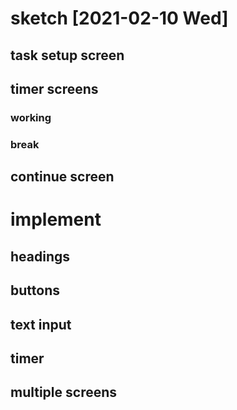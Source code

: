 * sketch [2021-02-10 Wed]
** task setup screen
   #+ATTR_ORG: :width 50
   [[./task_setup.png]]
** timer screens
*** working
   #+ATTR_ORG: :width 100
    [[./timer_work.png]]
*** break
   #+ATTR_ORG: :width 100
    [[./timer_break.png]]
** continue screen
   #+ATTR_ORG: :width 100
   [[./continue.png]]
* implement
** headings
** buttons
** text input
** timer
** multiple screens
